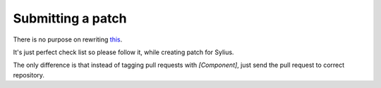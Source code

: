 Submitting a patch
==================

There is no purpose on rewriting `this <http://symfony.com/doc/current/contributing/code/patches.html>`_.

It's just perfect check list so please follow it, while creating patch for Sylius.

The only difference is that instead of tagging pull requests with *[Component]*, just send the pull request to correct repository.
